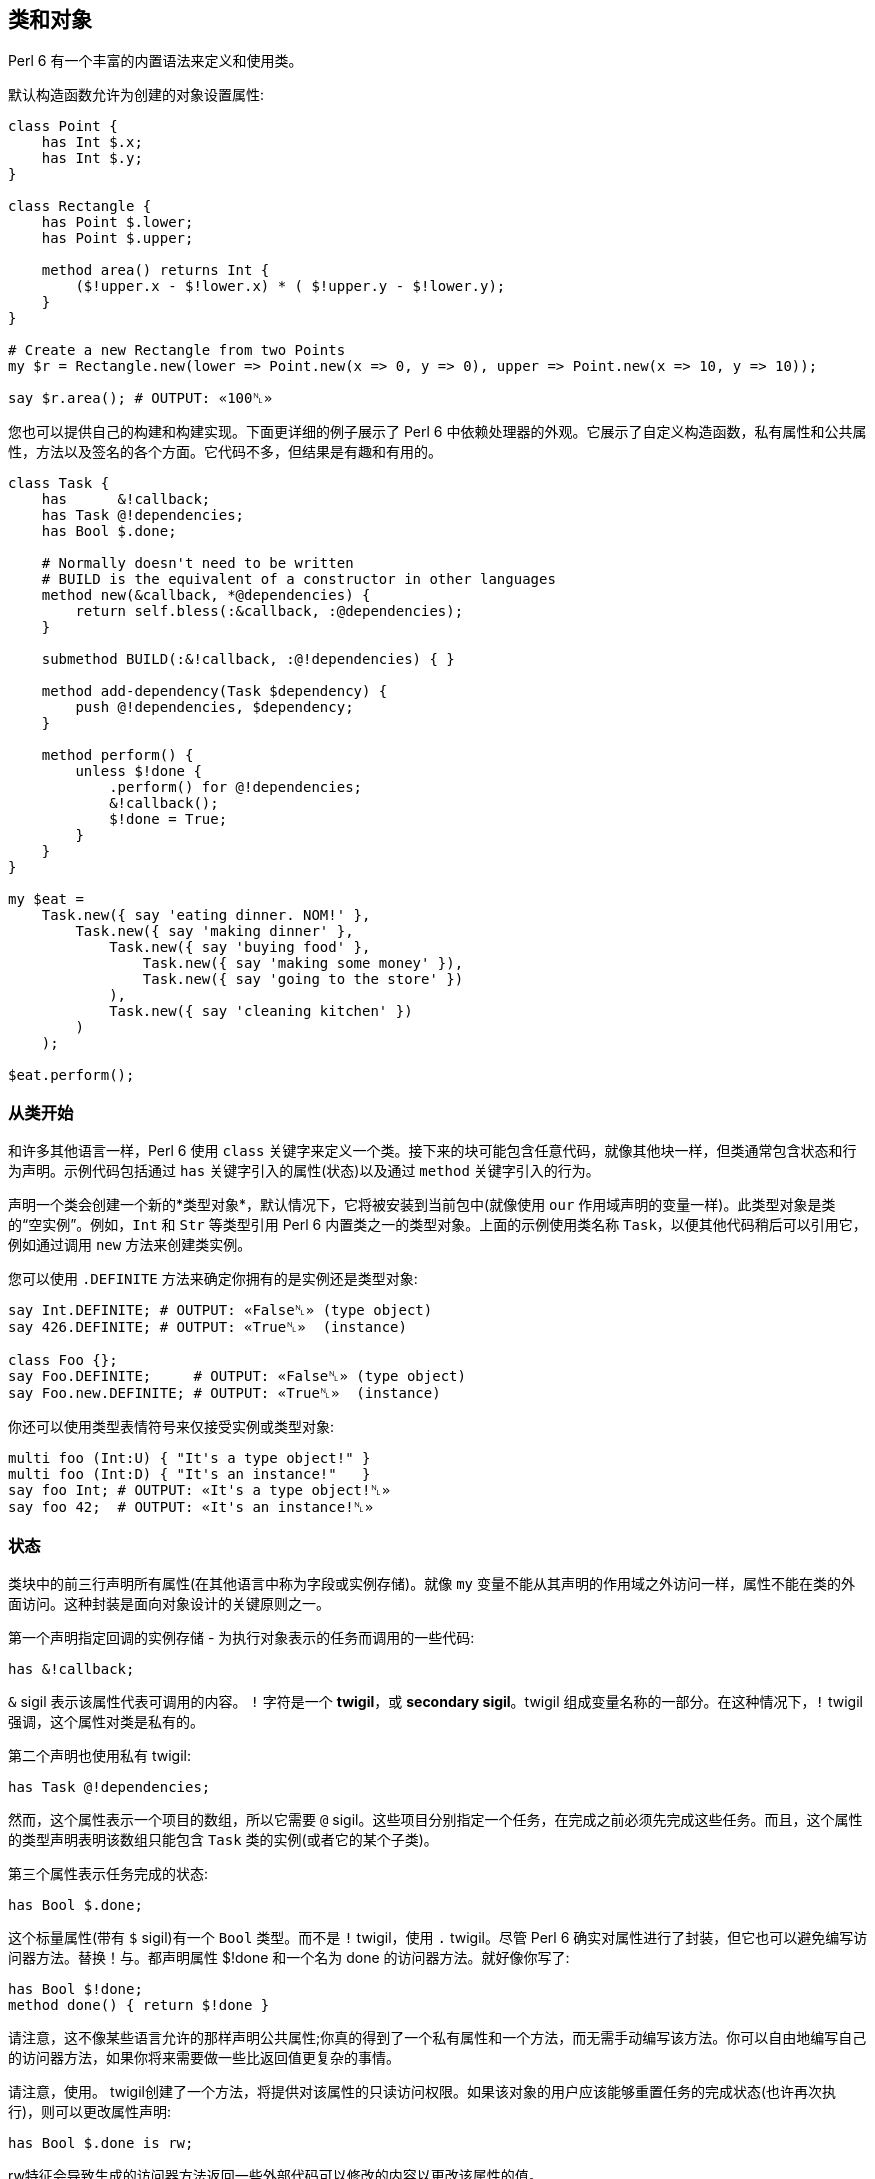 == 类和对象

Perl 6 有一个丰富的内置语法来定义和使用类。

默认构造函数允许为创建的对象设置属性:

```perl6
class Point {
    has Int $.x;
    has Int $.y;
}
 
class Rectangle {
    has Point $.lower;
    has Point $.upper;
 
    method area() returns Int {
        ($!upper.x - $!lower.x) * ( $!upper.y - $!lower.y);
    }
}
 
# Create a new Rectangle from two Points 
my $r = Rectangle.new(lower => Point.new(x => 0, y => 0), upper => Point.new(x => 10, y => 10));
 
say $r.area(); # OUTPUT: «100␤» 
```

您也可以提供自己的构建和构建实现。下面更详细的例子展示了 Perl 6 中依赖处理器的外观。它展示了自定义构造函数，私有属性和公共属性，方法以及签名的各个方面。它代码不多，但结果是有趣和有用的。

```perl6
class Task {
    has      &!callback;
    has Task @!dependencies;
    has Bool $.done;
 
    # Normally doesn't need to be written 
    # BUILD is the equivalent of a constructor in other languages 
    method new(&callback, *@dependencies) {
        return self.bless(:&callback, :@dependencies);
    }
 
    submethod BUILD(:&!callback, :@!dependencies) { }
 
    method add-dependency(Task $dependency) {
        push @!dependencies, $dependency;
    }
 
    method perform() {
        unless $!done {
            .perform() for @!dependencies;
            &!callback();
            $!done = True;
        }
    }
}
 
my $eat =
    Task.new({ say 'eating dinner. NOM!' },
        Task.new({ say 'making dinner' },
            Task.new({ say 'buying food' },
                Task.new({ say 'making some money' }),
                Task.new({ say 'going to the store' })
            ),
            Task.new({ say 'cleaning kitchen' })
        )
    );
 
$eat.perform();
```

=== 从类开始

和许多其他语言一样，Perl 6 使用 `class` 关键字来定义一个类。接下来的块可能包含任意代码，就像其他块一样，但类通常包含状态和行为声明。示例代码包括通过 `has` 关键字引入的属性(状态)以及通过 `method` 关键字引入的行为。

声明一个类会创建一个新的*类型对象*，默认情况下，它将被安装到当前包中(就像使用 `our` 作用域声明的变量一样)。此类型对象是类的“空实例”。例如，`Int` 和 `Str` 等类型引用 Perl 6 内置类之一的类型对象。上面的示例使用类名称 `Task`，以便其他代码稍后可以引用它，例如通过调用 `new` 方法来创建类实例。

您可以使用 `.DEFINITE` 方法来确定你拥有的是实例还是类型对象:

```perl6
say Int.DEFINITE; # OUTPUT: «False␤» (type object) 
say 426.DEFINITE; # OUTPUT: «True␤»  (instance) 
 
class Foo {};
say Foo.DEFINITE;     # OUTPUT: «False␤» (type object) 
say Foo.new.DEFINITE; # OUTPUT: «True␤»  (instance) 
```

你还可以使用类型表情符号来仅接受实例或类型对象:

```perl6
multi foo (Int:U) { "It's a type object!" }
multi foo (Int:D) { "It's an instance!"   }
say foo Int; # OUTPUT: «It's a type object!␤» 
say foo 42;  # OUTPUT: «It's an instance!␤» 
```

=== 状态

类块中的前三行声明所有属性(在其他语言中称为字段或实例存储)。就像 `my` 变量不能从其声明的作用域之外访问一样，属性不能在类的外面访问。这种封装是面向对象设计的关键原则之一。

第一个声明指定回调的实例存储 - 为执行对象表示的任务而调用的一些代码:

```perl6
has &!callback;
```

`&` sigil 表示该属性代表可调用的内容。 `!` 字符是一个 *twigil*，或 *secondary sigil*。twigil 组成变量名称的一部分。在这种情况下，`!` twigil 强调，这个属性对类是私有的。

第二个声明也使用私有 twigil:

```perl6
has Task @!dependencies;
```

然而，这个属性表示一个项目的数组，所以它需要 `@` sigil。这些项目分别指定一个任务，在完成之前必须先完成这些任务。而且，这个属性的类型声明表明该数组只能包含 `Task` 类的实例(或者它的某个子类)。

第三个属性表示任务完成的状态:

```perl6
has Bool $.done;
```

这个标量属性(带有 `$` sigil)有一个 `Bool` 类型。而不是 `!` twigil，使用 `.` twigil。尽管 Perl 6 确实对属性进行了封装，但它也可以避免编写访问器方法。替换！与。都声明属性 $!done 和一个名为 done 的访问器方法。就好像你写了:

```perl6
has Bool $!done;
method done() { return $!done }
```

请注意，这不像某些语言允许的那样声明公共属性;你真的得到了一个私有属性和一个方法，而无需手动编写该方法。你可以自由地编写自己的访问器方法，如果你将来需要做一些比返回值更复杂的事情。

请注意，使用。 twigil创建了一个方法，将提供对该属性的只读访问权限。如果该对象的用户应该能够重置任务的完成状态(也许再次执行)，则可以更改属性声明:

```perl6
has Bool $.done is rw;
```

rw特征会导致生成的访问器方法返回一些外部代码可以修改的内容以更改该属性的值。

您还可以为属性提供默认值(对于有和没有访问者的情况，这些默认值同样适用):

```perl6
has Bool $.done = False;
```

分配是在对象构建时进行的。此时评估右侧，甚至可以引用早期的属性:

```perl6
has Task @!dependencies;
has $.ready = not @!dependencies;
```

=== 静态字段?

Perl 6 没有静态关键字。尽管如此，任何类都可以声明模块可以做的任何事情，所以使范围变量听起来像是个好主意。

```perl6
class Singleton {
    my Singleton $instance;
    method new {!!!}
    submethod instance {
        $instance = Singleton.bless unless $instance;
        $instance;
    }
}
 
```

由我或我们定义的类属性也可以在声明时初始化，但是我们在这里实现Singleton模式，并且必须在第一次使用时创建对象。预测执行属性初始化的时刻不是100％，因为它可以在编译，运行时或两者期间发生，尤其是在使用use关键字导入类时。

```perl6
class HaveStaticAttr {
      my Foo $.foo = some_complicated_subroutine;
}
```

类属性也可以用辅助sigil声明 - 以类似于对象属性的方式 - 如果属性将被公开，将生成只读访问器。

=== 方法

虽然属性赋予对象状态，但方法赋予对象行为。我们暂时忽略新方法;这是一种特殊的方法。考虑第二种方法add-dependency，它将一项新任务添加到任务的依赖列表中。

```perl6
method add-dependency(Task $dependency) {
    push @!dependencies, $dependency;
}
```

在许多方面，这看起来很像一个子声明。但是，有两个重要的区别。首先，将此例程声明为方法将其添加到当前类的方法列表中，因此Task类的任何实例都可以使用它调用它。方法调用操作符。其次，一种方法将其调用者放入特殊变量 `self` 中。

该方法本身将传入的参数(它必须是Task类的一个实例)并将其推送到invocant的@！dependencies属性上。

执行方法包含依赖性处理程序的主要逻辑:

```perl6
method perform() {
    unless $!done {
        .perform() for @!dependencies;
        &!callback();
        $!done = True;
    }
}
```

它不需要参数，而是使用对象的属性。首先，通过检查$！done属性来检查任务是否已经完成。如果是这样，那就没有什么可做的了。


否则，该方法执行所有任务的依赖关系，使用 `for` 构造遍历 `@!dependencies` 属性中的所有项。此迭代将每个项目(每个项目都放置一个Task对象)放入主题变量 `$_` 中。使用 。方法调用操作符而不指定明确的调用者将当前主题用作调用者。因此，迭代构造对当前调用者的 `@!dependencies` 属性中的每个Task对象调用 `.perform()` 方法。

在所有的依赖关系完成之后，通过直接调用 `&!` 回调属性来执行当前任务的任务。这是括号的目的。最后，该方法将 `$!done` 属性设置为 `True`，以便后续对该对象执行的调用(例如，如果此 Task 是另一个 Task 的依赖项)将不会重复该任务。

=== 私有方法

就像属性一样，方法也可以是私有的。私有方法声明带有前缀感叹号。他们被称为 `self!`, 随后是方法的名称。要调用另一个类的私有方法，调用类必须被调用类信任。信任关系是用信任声明的，而且要信任的类必须已经声明。调用另一个类的私有方法需要该类的实例和该方法的全限定名称。信任也允许访问私有属性

```perl6
class B {...}
 
class C {
    trusts B;
    has $!hidden = 'invisible';
    method !not-yours () { say 'hidden' }
    method yours-to-use () {
        say $!hidden;
        self!not-yours();
    }
}
 
class B {
    method i-am-trusted () {
        my C $c.=new;
        $c!C::not-yours();
    }
}
 
C.new.yours-to-use(); # the context of this call is GLOBAL, and not trusted by C 
B.new.i-am-trusted();
```

信任关系不受继承。要信任全局名称空间，可以使用伪包GLOBAL。

=== 构造函数

Perl 6比构造函数领域的许多语言更自由。构造函数是任何返回类实例的东西。而且，构造函数是普通的方法。您从基类 `Mu` 继承了一个名为 `new` 的默认构造函数，但您可以自由覆盖 `new`，如下例所示:

```perl6
method new(&callback, *@dependencies) {
    return self.bless(:&callback, :@dependencies);
}
```

Perl 6 中的构造函数和 `C#` 和 `Java` 等语言中的构造函数最大的不同之处在于，它不是以某种方式为已经神奇创建的对象设置状态，而是由 Perl 6 构造函数自己创建对象。最简单的方法是调用也是从Mu继承的祝福方法。 `bless` 方法期望一组命名参数为每个属性提供初始值。

该示例的构造函数将位置参数转换为命名参数，以便该类可以为其用户提供一个很好的构造函数。第一个参数是回调(将执行任务的东西)。其余参数是相关的 Task 实例。构造函数将这些捕获到 `@dependencies` slurpy 数组中，并将它们作为命名参数传递给bless(注意: `&callback` 使用变量的名称 - 减去 sigil  - 作为参数的名称)。


私有属性确实是私有的。这意味着 `bless` 不允许直接将事物绑定到 `&!callback` 和 `@!` 依赖关系。为了做到这一点，我们重写 `BUILD` 子方法，这是通过 `bless` 在全新对象上调用的:

```perl6
submethod BUILD(:&!callback, :@!dependencies) { }
```

由于 `BUILD` 在新创建的 Task 对象的上下文中运行，因此可以操作这些私有属性。这里的技巧是使用私有属性( `&!callback` 和 `@!` 依赖项)作为 `BUILD` 参数的绑定目标。零样板初始化！查看对象获取更多信息。

BUILD方法负责初始化所有属性，还必须处理默认值:

```perl6
has &!callback;
has @!dependencies;
has Bool ($.done, $.ready);
submethod BUILD(
        :&!callback,
        :@!dependencies,
        :$!done = False,
        :$!ready = not @!dependencies
    ) { }
```

请参阅对象构造以获取更多影响对象构造和属性初始化的选项。

=== 消费我们的类

创建一个类后，您可以创建该类的实例。声明一个自定义构造函数提供了一种简单的方式来声明任务及其依赖关系。要创建没有依赖关系的单个任务，请写下:

```perl6
my $eat = Task.new({ say 'eating dinner. NOM!' });
```

前面的章节解释说，声明类Task在命名空间中安装了一个类型对象。这个类型对象是类的一个“空实例”，特别是没有任何状态的实例。您可以调用该实例的方法，只要它们不尝试访问任何状态;新是一个例子，因为它创建了一个新对象，而不是修改或访问现有对象。

不幸的是，晚餐从未奇迹般地发生。它有依赖任务:

```perl6
my $eat =
    Task.new({ say 'eating dinner. NOM!' },
        Task.new({ say 'making dinner' },
            Task.new({ say 'buying food' },
                Task.new({ say 'making some money' }),
                Task.new({ say 'going to the store' })
            ),
            Task.new({ say 'cleaning kitchen' })
        )
    );
```

注意自定义构造函数和明智的空白使用如何清除任务依赖关系。

最后，`perform` 方法调用按顺序递归调用各种其他依赖项上的 `perform` 方法，并给出以下输出:

```
making some money
going to the store
buying food
cleaning kitchen
making dinner
eating dinner. NOM!
```

=== 继承

面向对象编程提供了继承的概念，作为代码重用的机制之一。 Perl 6 支持一个类从一个或多个类继承的能力。当一个类从另一个类继承时，它会通知方法调度器遵循继承链寻找一个派发方法。对于通过方法关键字定义的标准方法以及通过其他方式(如属性访问器)生成的方法，都会发生这种情况。

```perl6
class Employee {
    has $.salary;
}
 
class Programmer is Employee {
    has @.known_languages is rw;
    has $.favorite_editor;
 
    method code_to_solve( $problem ) {
        return "Solving $problem using $.favorite_editor in "
        ~ $.known_languages[0];
    }
}
```

现在，Programmer类型的任何对象都可以使用Employee类中定义的方法和访问器，就像它们来自Programmer类一样。

```perl6
my $programmer = Programmer.new(
    salary => 100_000,
    known_languages => <Perl5 Perl6 Erlang C++>,
    favorite_editor => 'vim'
);
 
say $programmer.code_to_solve('halting problem'), " will get ", $programmer.salary(), "\$";
#OUTPUT: «Solving halting problem using vim in Perl5 will get 100000$␤» 
```

==== 重写继承到的方法

当然，类可以通过定义它们自己来覆盖由父类定义的方法和属性。下面的例子演示了 Baker 类覆盖 Cook 的 `cook` 方法。

```perl6
class Cook is Employee {
    has @.utensils  is rw;
    has @.cookbooks is rw;
 
    method cook( $food ) {
        say "Cooking $food";
    }
 
    method clean_utensils {
        say "Cleaning $_" for @.utensils;
    }
}
 
class Baker is Cook {
    method cook( $confection ) {
        say "Baking a tasty $confection";
    }
}
 
my $cook = Cook.new(
    utensils => <spoon ladle knife pan>,
    cookbooks => 'The Joy of Cooking',
    salary => 40000);
 
$cook.cook( 'pizza' );       # OUTPUT: «Cooking pizza␤» 
say $cook.utensils.perl;     # OUTPUT: «["spoon", "ladle", "knife", "pan"]␤» 
say $cook.cookbooks.perl;    # OUTPUT: «["The Joy of Cooking"]␤» 
say $cook.salary;            # OUTPUT: «40000␤» 
 
my $baker = Baker.new(
    utensils => 'self cleaning oven',
    cookbooks => "The Baker's Apprentice",
    salary => 50000);
 
$baker.cook('brioche');      # OUTPUT: «Baking a tasty brioche␤» 
say $baker.utensils.perl;    # OUTPUT: «["self cleaning oven"]␤» 
say $baker.cookbooks.perl;   # OUTPUT: «["The Baker's Apprentice"]␤» 
say $baker.salary;           # OUTPUT: «50000␤» 
```

因为调度员会在 Baker 上移到父级之前看到 Cook 的 `cook` 方法，所以调用 Baker 的 `cook` 方法。

要访问继承链中的方法，请使用重新分派或 `MOP`。

=== 多重继承

如前所述，一个类可以从多个类继承。当一个类从多个类继承时，调度员知道在查找方法时要查看这两个类。 Perl 6 使用 `C3` 算法对多个继承层次进行线性化，这比深度优先搜索更好地处理多重继承。

```perl6
class GeekCook is Programmer is Cook {
    method new( *%params ) {
        push( %params<cookbooks>, "Cooking for Geeks" );
        return self.bless(|%params);
    }
}
 
my $geek = GeekCook.new(
    books           => 'Learning Perl 6',
    utensils        => ('stainless steel pot', 'knife', 'calibrated oven'),
    favorite_editor => 'MacVim',
    known_languages => <Perl6>
);
 
$geek.cook('pizza');
$geek.code_to_solve('P =? NP');
```

现在所有可用于 Programmer 和 Cook 类的方法都可以从 GeekCook 类中获得。

虽然多重继承是知道和偶尔使用的有用概念，但重要的是要了解有更多有用的 OOP 概念。当达到多重继承时，最好考虑是否通过使用角色来更好地实现设计，这通常更安全，因为它们强制类作者明确地解决冲突的方法名称。有关角色的更多信息，请参阅角色。

=== also 声明符

通过在特征前加上也可以在类声明主体中列出要继承的类。这也适用于角色组合特质。

```perl6
class GeekCook {
    also is Programmer;
    also is Cook;
    # ... 
}
 
role A {};
role B {};
class C { also does A; also does B }
```

=== 自省

自省是在程序中收集有关某些对象的信息的过程，而不是通过阅读源代码，而是通过查询对象(或控制对象)来获取某些属性，例如其类型。

给定一个对象 `$o` 和前面几节的类定义，我们可以问一些问题:

```perl6
if $o ~~ Employee { say "It's an employee" };
if $o ~~ GeekCook { say "It's a geeky cook" };
say $o.WHAT;
say $o.perl;
say $o.^methods(:local)».name.join(', ');
say $o.^name;
```

输出可能如下所示:

```
It's an employee
(Programmer)
Programmer.new(known_languages => ["Perl", "Python", "Pascal"],
        favorite_editor => "gvim", salary => "too small")
code_to_solve, known_languages, favorite_editor
Programmer
```

前两个测试每个智能匹配类名称。如果对象是该类或继承类，则返回 true。因此，所讨论的对象是 `Employee` 类，或者是继承它的类，但不是 `GeekCook`。

`.WHAT` 方法返回与对象 `$o` 关联的类型对象，它告诉我们 `$o` 的确切类型:在这种情况下是 `Programmer`。

`$o.perl` 返回一个可以作为 Perl 代码执行的字符串，并且再现原始对象 `$o`。虽然这在所有情况下都不能很好地工作，但它对调试简单对象非常有用。 `$o.^methods(:local)` 产生一个可以在 `$o` 上调用的方法列表。 `:local` 命名参数将返回的方法限制为在 Programmer 类中定义的方法，并排除继承的方法。

使用 `.^` 而不是单个点调用方法的语法意味着它实际上是对其元类的一个方法调用，该类是管理 Programmer 类的属性的类 - 或者您感兴趣的任何其他类。班级也启用了其他反省方式:

```perl6
say $o.^attributes.join(', ');
say $o.^parents.map({ $_.^name }).join(', ');
```

最后，`$o.^name` 调用元对象的名称方法，这毫不意外地返回类名称。

自省对于调试和学习语言和新库非常有用。当一个函数或方法返回一个你不知道的对象时，用 `.WHAT` 查找它的类型，用 `.perl` 等等来查看它的构造方法，你会很清楚它的返回值是什么。使用 `.^` 方法，您可以了解您可以对课程做些什么。

但也有其他应用程序:将对象序列化为一串字节的例程需要知道该对象的属性，可以通过内省查找该对象的属性。

=== 重写默认的 gist 方法

有些类可能需要它自己的版本，它会覆盖当被调用以提供类的默认表示时被打印的简洁方式。例如，异常可能只想写入有效负载而不是完整对象，以便更清楚发生了什么。但是，每个班级你都可以这样做:

```perl6
class Cook {
    has @.utensils  is rw;
    has @.cookbooks is rw;
 
    method cook( $food ) {
        return "Cooking $food";
    }
 
    method clean_utensils {
        return "Cleaning $_" for @.utensils;
    }
 
    multi method gist(Cook:U:) { '⚗' ~ self.^name ~ '⚗' }
    multi method gist(Cook:D:) { '⚗ Cooks with ' ~ @.utensils.join( " ‣ ") ~ ' using ' ~ @.cookbooks.map( "«" ~ * ~ "»").join( " and ") }
}
 
my $cook = Cook.new(
    utensils => <spoon ladle knife pan>,
    cookbooks => ['Cooking for geeks','The French Chef Cookbook']);
 
say Cook.gist; # OUTPUT: «⚗Cook⚗» 
say $cook.gist; # OUTPUT: «⚗ Cooks with spoon ‣ ladle ‣ knife ‣ pan using «Cooking for geeks» and «The French Chef Cookbook»␤»
```

通常你会想定义两个方法，一个用于类，另一个用于实例;在这种情况下，类方法使用 alambic 符号，下面定义的实例方法聚合了我们在厨师上的数据以叙述方式显示。

1. 例如，封闭不容易以这种方式复制;如果你不知道封闭是什么，不要担心。此外，当前的实现方式在倾倒循环数据结构方面存在问题，但预期它们可以在某些时候由 `.perl` 正确处理。

